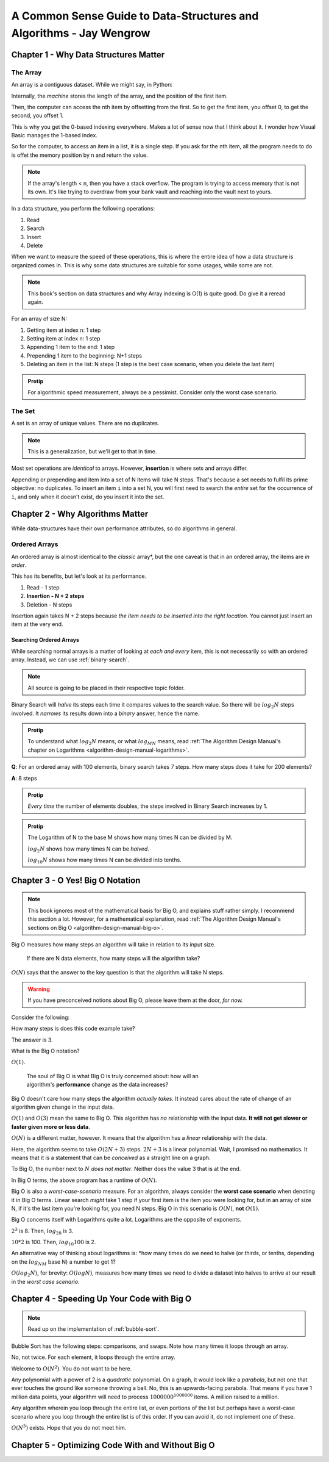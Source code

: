 .. _common-sense-guide:

====================================================================================
A Common Sense Guide to Data-Structures and Algorithms - Jay Wengrow
====================================================================================


.. _common-sense-guide-why-data-structures-matter:

---------------------------------------
Chapter 1 - Why Data Structures Matter
---------------------------------------

The Array
------------

An array is a contiguous dataset. While we might say, in Python:

.. code-block:: python
    :linenos:

    some_array = [10, 21, 2, 0, 8, 72, 8]
    print(some_array[3])

Internally, the *machine* stores the length of the array, and the position of the first item.

Then, the computer can access the nth item by offsetting from the first. So to get the first item,
you offset 0, to get the second, you offset 1.

This is why you get the 0-based indexing everywhere. Makes a lot of sense now that I think about it.
I wonder how Visual Basic manages the 1-based index.

So for the computer, to access an item in a list, it is a single step. If you ask for the nth item,
all the program needs to do is offet the memory position by n and return the value.

.. note::

    If the array's length < n, then you have a stack overflow. The program is trying to access memory that is
    not its own. It's like trying to overdraw from your bank vault and reaching into the vault next to yours.


In a data structure, you perform the following operations:

#. Read
#. Search
#. Insert
#. Delete

When we want to measure the speed of these operations, this is where the entire idea of how a data structure
is organized comes in. This is why some data structures are suitable for some usages, while some are not.

.. note::

    This book's section on data structures and why Array indexing is O(1) is quite good. Do give it a reread
    again.


For an array of size N:

#. Getting item at index n: 1 step
#. Setting item at index n: 1 step
#. Appending 1 item to the end: 1 step
#. Prepending 1 item to the beginning: N+1 steps
#. Deleting an item in the list: N steps (1 step is the best case scenario, when you delete the last item)


.. admonition:: Protip
    :class: info

    For algorithmic speed measurement, always be a pessimist.
    Consider only the worst case scenario.


The Set
--------

A set is an array of unique values. There are no duplicates.

.. note::

    This is a generalization, but we'll get to that in time.


Most set operations are *identical* to arrays. However, **insertion** is where sets and arrays
differ.

Appending or prepending and item into a set of N items will take N steps. That's because a set
needs to fulfil its prime objective: no duplicates. To insert an item ``i`` into a set N,
you will first need to search the *entire* set for the occurrence of ``i``, and only when it
doesn't exist, do you insert it into the set.

------------------------------------
Chapter 2 - Why Algorithms Matter
------------------------------------

While data-structures have their own performance attributes, so do algorithms in general.

Ordered Arrays
----------------

An ordered array is almost identical to the *classic* array*, but the one caveat is that in an
ordered array, the items are *in order*.

This has its benefits, but let's look at its performance.

#. Read - 1 step
#. **Insertion - N + 2 steps**
#. Deletion - N steps

Insertion again takes N + 2 steps because *the item needs to be inserted into the right location.*
You cannot just insert an item at the very end.

Searching Ordered Arrays
============================

While searching normal arrays is a matter of looking at *each and every* item, this is not necessarily
so with an ordered array. Instead, we can use :ref:`binary-search`.

.. note::

    All source is going to be placed in their respective topic folder.

Binary Search will *halve* its steps each time it compares values to the search value.
So there will be :math:`log_2N` steps involved. It *narrows* its results down into a *binary*
answer, hence the name.

.. admonition:: Protip
    :class: info

    To understand what :math:`log_2N` means, or what :math:`log_MN` means, read
    :ref:`The Algorithm Design Manual's chapter on Logarithms <algorithm-design-manual-logarithms>`.


**Q**: For an ordered array with 100 elements, binary search takes 7 steps. How many steps does it take for 200 elements?

**A**: 8 steps

.. admonition:: Protip
    :class: info

    *Every time* the number of elements doubles, the steps involved in Binary Search increases by 1.

.. admonition:: Protip
    :class: info

    The Logarithm of N to the base M shows how many times N can be divided by M.

    :math:`log_2N` shows how many times N can be *halved*.

    :math:`log_{10}N` shows how many times N can be divided into tenths.


-----------------------------------
Chapter 3 - O Yes! Big O Notation
-----------------------------------

.. note::

    This book ignores most of the mathematical basis for Big O, and explains stuff
    rather simply. I recommend this section a lot. However, for a mathematical
    explanation, read :ref:`The Algorithm Design Manual's sections on Big O <algorithm-design-manual-big-o>`.


Big O measures how many steps an algorithm will take in relation to its input size.

    | If there are N data elements, how many steps will the algorithm take?

:math:`O(N)` says that the answer to the key question is that the algorithm will take N steps.

.. warning::

    If you have preconceived notions about Big O, please leave them at the door, *for now.*


Consider the following:

.. code-block:: python
    :linenos:

    def do_something(arr):
        length = len(arr)
        mid = arr[length // 2]
        print(f"{length=}, {mid=}")


How many steps is does this code example take?

The answer is 3.

What is the Big O notation?

:math:`O(1)`.

    | The soul of Big O is what Big O is truly concerned about: how will an
    | algorithm's **performance** change as the data increases?

Big O doesn't care how many steps the algorithm *actually takes*. It instead cares about the
rate of change of an algorithm given change in the input data.

:math:`O(1)` and :math:`O(3)` mean the same to Big O. This algorithm has *no* relationship with
the input data. **It will not get slower or faster given more or less data**.

:math:`O(N)` is a different matter, however. It means that the algorithm has a *linear* relationship
with the data.


.. code-block:: python
    :linenos:

    def do_something(arr):
        length = len(arr)
        mid = arr[length // 2]
        print(f"{length=}, {mid=}")
        for element in arr:
            print(f"{element=}")
            print(f"{2*element=}")


Here, the algorithm seems to take :math:`O(2N+3)` steps.
:math:`2N+3` is a linear polynomial. Wait, I promised no mathematics. It means that it
is a statement that can be *conceived* as a straight line on a graph.

To Big O, the number next to :math:`N` *does not matter*. Neither does the value 3 that is at the end.

In Big O terms, the above program has a runtime of :math:`O(N)`.

Big O is also a *worst-case-scenario* measure. For an algorithm, always consider the **worst case scenario**
when denoting it in Big O terms. Linear search *might* take 1 step if your first item is the item you were looking for,
but in an array of size N, if it's the last item you're looking for, you need N steps. Big O in this scenario
is :math:`O(N)`, **not** :math:`O(1)`.

Big O concerns itself with Logarithms quite a lot. Logarithms are the opposite of exponents.

:math:`2^3` is 8. Then, :math:`log_28` is 3.

:math:`10*2` is 100. Then, :math:`log_{10}100` is 2.

An alternative way of thinking about logarithms is: *how many times do we need
to halve (or thirds, or tenths, depending on the :math:`log_NM` base N)
a number to get 1?

:math:`O(log_2N)`, for brevity: :math:`O(logN)`, measures how many times we need to divide a dataset
into halves to arrive at our result in the *worst case scenario*.


------------------------------------------------
Chapter 4 - Speeding Up Your Code with Big O
------------------------------------------------

.. note::

    Read up on the implementation of :ref:`bubble-sort`.


Bubble Sort has the following steps: cpmparisons, and swaps. Note how many times it loops through
an array.

No, not twice. For each element, it loops through the entire array.

Welcome to :math:`O(N^2)`. You do not want to be here.

Any polynomial with a power of 2 is a *quadratic* polynomial. On a graph, it would look like
a *parabola*, but not one that ever touches the ground like someone throwing a ball.
No, this is an upwards-facing parabola. That means if you have 1 million data points, your algorithm
will need to process :math:`1000000^{1000000}` items. A million raised to a million.

Any algorithm wherein you loop through the entire list, or even portions of the
list but perhaps have a worst-case scenario where you loop through the entire
list is of this order. If you can avoid it, do not implement one of these.

:math:`O(N^3)` exists. Hope that you do not meet him.

-------------------------------------------------------
Chapter 5 - Optimizing Code With and Without Big O
-------------------------------------------------------

